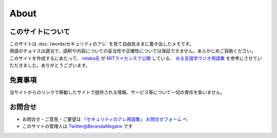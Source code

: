 About
=======================

このサイトについて
----------------------
| このサイトは :doc:`/words/セキュリティのアレ` を見て自由気ままに書き出したメモです。
| 用語のチョイスは適当で、語釈や内容についての妥当性や正確性については保証できません。あらかじめご容赦ください。

| このサイトを作成するにあたって、 `mtaka氏 <https://twitter.com/mtakagishi>`_ が `MITライセンスで公開 <https://github.com/mtakagishi/yurugengo>`_ している、 `ゆる言語学ラジオ用語集 <https://yurugengo.mtakagishi.com/index.html>`_ を参考にさせていただきました。ありがとうございます。

免責事項
------------------
当サイトからのリンクで移動したサイトで提供される情報、サービス等について一切の責任を負いません。

お問合せ
-------------------
* お問合せ・ご意見・ご要望は `「セキュリティのアレ用語集」 お問合せフォーム <https://forms.gle/7adWctvUpwrNvZxD6>`_ へ
* このサイトの管理人は `Twitter@BerandaMegane <https://twitter.com/BerandaMegane>`_ です
